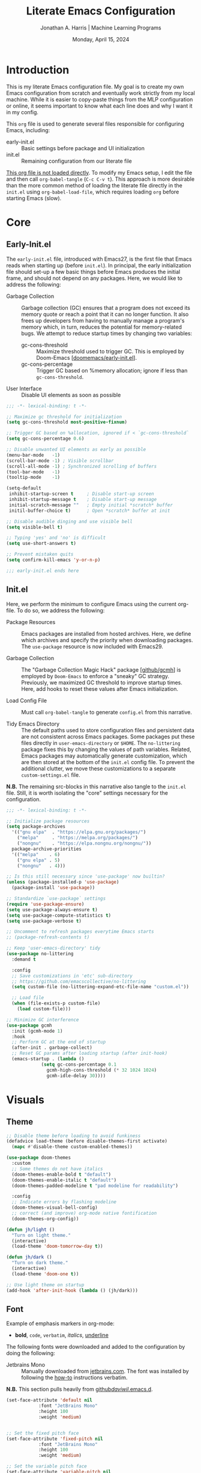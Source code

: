 #+TITLE: Literate Emacs Configuration
#+AUTHOR: Jonathan A. Harris | Machine Learning Programs
#+EMAIL: jonathan.harris@mlprograms.com
#+DATE: Monday, April 15, 2024
#+PROPERTY: header-args:emacs-lisp :results silent :tangle ../init.el

* Introduction

This is my literate Emacs configuration file. My goal is to create my
own Emacs configuration from scratch and eventually work strictly from
my local machine. While it is easier to copy-paste things from the MLP
configuration or online, it seems important to know what each line
does and why I want it in my config.

This =org= file is used to generate several files responsible for
configuring Emacs, including:

+ early-init.el :: Basic settings before package and UI initialization
+ init.el :: Remaining configuration from our literate file

_This org file is not loaded directly_. To modify my Emacs setup, I edit
the file and then call =org-babel-tangle= (~C-c C-v t~). This approach is
more desirable than the more common method of loading the literate
file directly in the =init.el= using ~org-babel-load-file~, which requires
loading =org= before starting Emacs (slow).

* Core
** Early-Init.el

The =early-init.el= file, introduced with Emacs27, is the first file
that Emacs reads when starting up (before =init.el=). In principal, the
early initialization file should set-up a few basic things before
Emacs produces the initial frame, and should not depend on any
packages. Here, we would like to address the following:

+ Garbage Collection :: Garbage collection (GC) ensures that a program
  does not exceed its memory quote or reach a point that it can no
  longer function. It also frees up developers from having to manually
  manage a program's memory which, in turn, reduces the potential for
  memory-related bugs. We attempt to reduce startup times by changing
  two variables:
  - gc-cons-threshold :: Maximize threshold used to trigger GC. This
    is employed by Doom-Emacs [[[https://github.com/doomemacs/doomemacs/blob/master/early-init.el][doomemacs/early-init.el]]].
  - gc-cons-percentage :: Trigger GC based on %memory allocation;
    ignore if less than =gc-cons-threshold=.

+ User Interface :: Disable UI elements as soon as possible

#+begin_src emacs-lisp :tangle ../early-init.el
  ;;; -*- lexical-binding: t -*-

  ;; Maximize gc threshold for initialization
  (setq gc-cons-threshold most-positive-fixnum)

  ;; Trigger GC based on %allocation, ignored if < `gc-cons-threshold`
  (setq gc-cons-percentage 0.6)

  ;; Disable unwanted UI elements as early as possible
  (menu-bar-mode   -1)
  (scroll-bar-mode -1) ; Visible scrollbar
  (scroll-all-mode -1) ; Synchronized scrolling of buffers
  (tool-bar-mode   -1)
  (tooltip-mode    -1)

  (setq-default
   inhibit-startup-screen t     ; Disable start-up screen
   inhibit-startup-message t    ; Disable start-up message
   initial-scratch-message ""   ; Empty initial *scratch* buffer
   initil-buffer-choice t)      ; Open *scratch* buffer at init

  ;; Disable audible dinging and use visible bell
  (setq visible-bell t)

  ;; Typing 'yes' and 'no' is difficult
  (setq use-short-answers t)

  ;; Prevent mistaken quits
  (setq confirm-kill-emacs 'y-or-n-p)

  ;;; early-init.el ends here
#+end_src

** Init.el

Here, we perform the minimum to configure Emacs using the current
org-file. To do so, we address the following:

+ Package Resources :: Emacs packages are installed from hosted
  archives. Here, we define which archives and specify the priority
  when downloading packages. The =use-package= resource is now included
  with Emacs29.

+ Garbage Collection :: The "Garbage Collection Magic Hack" package
  [[[https://github.com/emacsmirror/gcmh][github/gcmh]]] is employed by =Doom-Emacs= to enforce a "sneaky" GC
  strategy. Previously, we maximized GC threshold to improve startup
  times. Here, add hooks to reset these values after Emacs
  initialization.

+ Load Config File :: Must call =org-babel-tangle= to generate =config.el=
  from this narrative.

+ Tidy Emacs Directory :: The default paths used to store
  configuration files and persistent data are not consistent across
  Emacs packages. Some packages put these files directly in
  ~user-emacs-directory~ or ~$HOME~. The =no-littering= package fixes this
  by changing the values of path variables. Related, Emacs packages
  may automatically generate customization, which are then stored at
  the bottom of the =init.el= config file. To prevent the additional
  clutter, we move these customizations to a separate
  =custom-settings.el= file.

*N.B.* The remaining src-blocks in this narrative also tangle to the
=init.el= file. Still, it is worth isolating the "core" settings
necessary for the configuration.

#+begin_src emacs-lisp
  ;;; -*- lexical-binding: t -*-

  ;; Initialize package resources
  (setq package-archives
	'(("gnu elpa"  . "https://elpa.gnu.org/packages/")
	  ("melpa"     . "https://melpa.org/packages/")
	  ("nongnu"    . "https://elpa.nongnu.org/nongnu/"))
	package-archive-priorities
	'(("melpa"    . 6)
	  ("gnu elpa" . 5)
	  ("nongnu"   . 4)))

  ;; Is this still necessary since 'use-package' now builtin?
  (unless (package-installed-p 'use-package)
    (package-install 'use-package))

  ;; Standardize `use-package` settings
  (require 'use-package-ensure)
  (setq use-package-always-ensure t)
  (setq use-package-compute-statistics t)
  (setq use-package-verbose t)

  ;; Uncomment to refresh packages everytime Emacs starts
  ;; (package-refresh-contents t)

  ;; Keep 'user-emacs-directory' tidy
  (use-package no-littering
    :demand t

    :config
    ;; Save customizations in 'etc' sub-directory
    ;; https://github.com/emacscollective/no-littering
    (setq custom-file (no-littering-expand-etc-file-name "custom.el"))

    ;; Load file
    (when (file-exists-p custom-file)
      (load custom-file)))

  ;; Minimize GC interference
  (use-package gcmh
    :init (gcmh-mode 1)
    :hook
    ;; Perform GC at the end of startup
    (after-init . garbage-collect)
    ;; Reset GC params after loading startup (after init-hook)
    (emacs-startup . (lambda ()
		       (setq gc-cons-percentage 0.1
			     gcmh-high-cons-threshold (* 32 1024 1024)
			     gcmh-idle-delay 30))))
#+end_src

* Visuals
** Theme

#+begin_src emacs-lisp
  ;; Disable theme before loading to avoid funkiness
  (defadvice load-theme (before disable-themes-first activate)
    (mapc #'disable-theme custom-enabled-themes))

  (use-package doom-themes
    :custom
    ;; Some themes do not have italics
    (doom-themes-enable-bold t "default")
    (doom-themes-enable-italic t "default")
    (doom-themes-padded-modeline t "pad modeline for readability")

    :config
    ;; Indicate errors by flashing modeline
    (doom-themes-visual-bell-config)
    ;; correct (and improve) org-mode native fontification
    (doom-themes-org-config))

  (defun jh/light ()
    "Turn on light theme."
    (interactive)
    (load-theme 'doom-tomorrow-day t))

  (defun jh/dark ()
    "Turn on dark theme."
    (interactive)
    (load-theme 'doom-one t))

  ;; Use light theme on startup
  (add-hook 'after-init-hook (lambda () (jh/dark)))
#+end_src

** Font

Example of emphasis markers in org-mode:
+ *bold*, ~code~, =verbatim=, /italics/, _underline_

The following fonts were downloaded and added to the configuration by
doing the following:
+ Jetbrains Mono :: Manually downloaded from [[https://www.jetbrains.com/lp/mono/][jetbrains.com]]. The font
  was installed by following the [[https://www.jetbrains.com/lp/mono/#how-to-install][how-to]] instructions verbatim.

*N.B.* This section pulls heavily from [[https://github.com/daviwil/dotfiles/blob/emacs-home-service/.emacs.d/modules/dw-core.el][github/daviwil/.emacs.d]].

#+begin_src emacs-lisp
  (set-face-attribute 'default nil
		      :font "JetBrains Mono"
		      :height 100
		      :weight 'medium)


  ;; Set the fixed pitch face
  (set-face-attribute 'fixed-pitch nil
		      :font "JetBrains Mono"
		      :height 100
		      :weight 'medium)

  ;; Set the variable pitch face
  (set-face-attribute 'variable-pitch nil
		      :font "JetBrains Mono"
		      :height 100
		      :weight 'medium)
#+end_src

** Icons

#+begin_src emacs-lisp
  (use-package nerd-icons
    :config
    ;; Download nerd-icons if directory not found
    (unless (car (file-expand-wildcards
		  (concat user-emacs-directory "elpa/nerd-icons-*")))
      (nerd-icons-install-fonts t)))
#+end_src

** Modeline

#+begin_src emacs-lisp
  (use-package doom-modeline
    :config (doom-modeline-mode 1)
    :custom
    (doom-modeline-buffer-file-name-style 'truncate-with-project "display project/./filename")
    (doom-modeline-buffer-encoding nil "dont care about UTF-8 badge")
    (doom-modeline-vcs-max-length 30 "limit branch name length")
    (doom-modeline-enable-word-count t "turn on wordcount"))
#+end_src

** Cursor

#+begin_src emacs-lisp
  ;; Builtin Emacs minor mode highlights line at point
  (global-hl-line-mode 1)

  ;; Flash cursor location when switching buffers
  (use-package beacon
    :config (beacon-mode 1))
#+end_src

I frequently use ~magit-find-file~ to view files on remote
repositories (=magit-blob-mode=). It would be nice if the cursor would
change shape to indicate whether my current buffer is the local or
remote version of a file. *N.B.* It is not possible to change the
~cursor-color~ locally. Previous attempts to change the cursor color
to red did not revert the color back to the theme color.

#+begin_src emacs-lisp
  ;; Use bar for cursor instead of box
  (defvar standard-cursor-type 'bar)
  (setq-default cursor-type standard-cursor-type)

  (defun jh/hollow-cursor-if-magit-blob-mode ()
    "Change cursor to hollow-box if viewing magit-blob file"
    (if magit-blob-mode
	(setq cursor-type 'hollow)
      (setq cursor-type standard-cursor-type)))

  (add-hook 'magit-blob-mode-hook 'jh/hollow-cursor-if-magit-blob-mode)
#+end_src

** Highlighting

#+begin_src emacs-lisp
  ;; Global minor mode to highlight thing under point
  (use-package highlight-thing
    :demand t
    :hook (prog-mode org-mode)
    :custom
    (highlight-thing-exclude-thing-under-point t)
    (highlight-thing-all-visible-buffers t)
    (highlight-thing-case-sensitive-p t)
    (highlight-thing-ignore-list
	  '("False" "True", "return", "None", "if", "else", "self",
	    "import", "from", "in", "def", "class")))
#+end_src

** Line Numbering

#+begin_src emacs-lisp
  ;; Builtin Emacs minor-mode shows column number in mode-line
  (column-number-mode 1)

  ;; Hook builtin Emacs minor-mode to only display line numbers in prog-mode
  (add-hook 'prog-mode-hook 'display-line-numbers-mode)
#+end_src

* Behavior
** Killing Buffers

#+begin_src emacs-lisp
  ;; Do not ask if I want to kill a buffer (C-x C-k)
  (setq kill-buffer-query-functions nil)

  ;; Kill current buffer instead of selecting it from minibuffer
  (global-set-key (kbd "C-x M-k") 'kill-current-buffer)
#+end_src

** Prompt Indicator to ~completing-read-multiple~

Recommended in the configuration of =vertico= package
[[[https://github.com/minad/vertico][github/vertico]]], the custom function ~crm-indicator~ adds an
indicator to the completion prompt when using
~completing-read-multiple~ which can be useful for visually
distinguishing prompts or results.

#+begin_src emacs-lisp
  (defun crm-indicator (args)
    "Add indicator to completion promp when using 'completing-read-multiple'"
    (cons (format "[CRM%s] %s"
		  (replace-regexp-in-string
		   "\\`\\[.*?]\\*\\|\\[.*?]\\*\\'" ""
		   crm-separator)
		  (car args))
	  (cdr args)))
  (advice-add #'completing-read-multiple :filter-args #'crm-indicator)
#+end_src

For example, calling the example function ~test-crm-indicator~
indicates that selecting multiple options is both possible using a
comma-separator. *N.B.* src-block not tangled to configuration file.

#+begin_src emacs-lisp :tangle no
  (defun test-crm-indicator ()
    "A custom function using completing-read-multiple."
    (interactive)
    (let ((choices '("Option A" "Option B" "Option C")))
      (completing-read-multiple "Choose options: " choices)))
#+end_src

** Make Minibuffer Prompt Read-Only

Again, recommended in the configuration of the =vertico= package
[[[https://github.com/minad/vertico][github/vertico]]]. This code defines the minibuffer prompt to be
read-only and makes the cursor intangible when it is over the
minibuffer prompt. In other words, text in the minibuffer cannot be
selected or modified by the cursor. This can be useful for creating a
visually distinct and non-editable minibuffer prompt.

#+begin_src emacs-lisp
  (setq minibuffer-prompt-properties
	'(read-only t cursor-intangible t face minibuffer-prompt))
  (add-hook 'minibuffer-setup-hook #'cursor-intangible-mode)
#+end_src

For example if ~(setq minibuffer-prompt-properties nil)~ and we call
~M-x~, it would be possible to modify the prompt by moving the cursor
back ~C-b~ and deleting M, -, or x. _Not ideal_.

* Mini-Buffer
** Vertico

Out of the box, Emacs requires the user to iteratively probe
=*Completion*= buffer as they blindly type the name of the desired
buffer or file-path when calling ~switch-to-buffer~ or ~file-file~, for
example. _Annoying_. Alternatively, the =Vertico= package displays these
results directly in the mini-buffer. The separate package =Savehist=
saves the mini-buffer history so previous completions are more quickly
available.

*N.B.* The author of =Vertico= recommends activating the packages in the
~:init~ section of =use-package= such that the mode gets enabled right
away. Note that this forces loading the package.

#+begin_src emacs-lisp
  ;; Mini-buffer completion
  (use-package vertico
    :init (vertico-mode 1)
    :custom (vertico-cycle t "Cyle to top of list"))

  ;; Save minibuffer history for 'Vertico'
  (use-package savehist
    :init (savehist-mode 1))
#+end_src

** Marginalia

The =marginalia= package provides supplemental information to
mini-buffer completions. For example, file permissions/size/timestamp
data when searching for a file using ~M-x find-file~.

#+begin_src emacs-lisp
  ;; Provides additional data to mini-buffer completion
  (use-package marginalia
    ;; Same reason as 'vertico' and 'savehist'
    :init (marginalia-mode 1))

  ;; Add nerd-icons to mini-buffer marginalia
  (use-package nerd-icons-completion
    :after (marginalia nerd-icons)
    :hook (marginalia-mode . nerd-icons-completion-marginalia-setup)
    :config (nerd-icons-completion-mode))
#+end_src

** Orderless

The =orderless= package provides mini-buffer completion irrespective of
regex pattern order. In practice, searching for =README.org=
auto-completes to the full file path, instead of needing to first
enter the parent directory, then the sub-directory, etc etc.

*N.B.* Below is copied directly from [[https://github.com/oantolin/orderless/tree/master][github/orderless]]

#+begin_src emacs-lisp
  (use-package orderless
    :custom
    (completion-styles '(orderless basic))
    (completion-category-defaults nil)
    (completion-category-overrides '((file (styles partial-completion)))))

#+end_src

** Consult

=Consult= is a powerful package for Emacs that enhances the mini-buffer
experience by providing advanced completion and selection
capabilities.

+ [[https://github.com/condy0919/.emacs.d/blob/8519a2af5847ecb69ff841db8ef76ed42465fb80/lisp/init-minibuffer.el#L22][condy0919]] :: example of remapping existing keybindings

* Version Control

#+begin_src emacs-lisp
  (use-package magit
    :bind ("C-x g" . magit-status)
    :diminish magit-minor-mode
    :hook (git-commit-mode . (lambda () (setq fill-column 72)))
    :mode ("/\\.gitmodules\\'" . conf-mode)
    :custom
    ;; hide ^M chars at the end of the line when viewing diffs
    (magit-diff-hide-trailing-cr-characters t)

    ;; Limit legth of commit message summary
    (git-commit-summary-max-length 50)

    ;; Open status buffer in same buffer
    (magit-display-buffer-function 'magit-display-buffer-same-window-except-diff-v1))

  (use-package git-gutter
    :hook (prog-mode org-mode)
    :bind (("C-x P" . git-gutter:previous-hunk)
	   ("C-x N" . git-gutter:next-hunk)
	   ("C-x G" . git-gutter:popup-hunk))
      :config
      ;; Must include if 'linum-mode' activated (common in 'prog-mode')
      ;; because 'git-gutter' does not work with 'linum-mode'.
      (use-package git-gutter-fringe
	:commands git-gutter-mode
	:config (global-git-gutter-mode)))
#+end_src

* Conclusion

Ta-dah!

#+begin_src emacs-lisp
  ;;; init.el ends here
#+end_src

